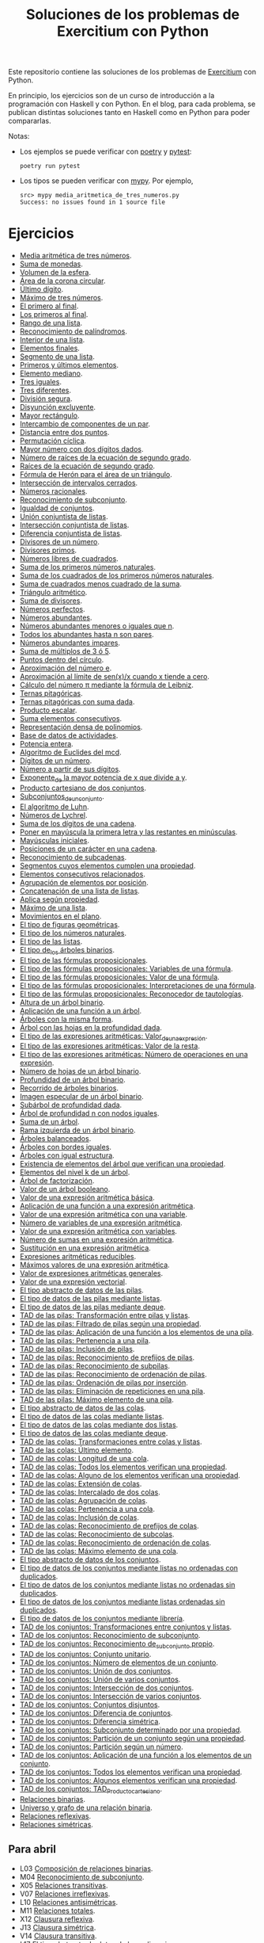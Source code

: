 #+TITLE: Soluciones de los problemas de Exercitium con Python

Este repositorio contiene las soluciones de los problemas de [[https://www.glc.us.es/~jalonso/exercitium/][Exercitium]]
con Python.

En principio, los ejercicios son de un curso de introducción a la
programación con Haskell y con Python. En el blog, para cada problema,
se publican distintas soluciones tanto en Haskell como en Python para
poder compararlas.

Notas:
+ Los ejemplos se puede verificar con [[https://python-poetry.org/][poetry]] y  [[https://docs.pytest.org/en/7.1.x/][pytest]]:
  : poetry run pytest
+ Los tipos se pueden verificar con [[http://mypy-lang.org/][mypy]]. Por ejemplo,
  : src> mypy media_aritmetica_de_tres_numeros.py
  : Success: no issues found in 1 source file

* Ejercicios

+ [[./src/media_aritmetica_de_tres_numeros.py][Media aritmética de tres números]].
+ [[./src/suma_de_monedas.py][Suma de monedas]].
+ [[./src/volumen_de_la_esfera.py][Volumen de la esfera]].
+ [[./src/area_corona_circular.py][Área de la corona circular]].
+ [[./src/ultimo_digito.py][Último dígito]].
+ [[./src/maximo_de_tres_numeros.py][Máximo de tres números]].
+ [[./src/el_primero_al_final.py][El primero al final]].
+ [[./src/los_primeros_al_final.py][Los primeros al final]].
+ [[./src/rango_de_una_lista.py][Rango de una lista]].
+ [[./src/reconocimiento_de_palindromos.py][Reconocimiento de palíndromos]].
+ [[./src/interior_de_una_lista.py][Interior de una lista]].
+ [[./src/elementos_finales.py][Elementos finales]].
+ [[./src/segmento_de_una_lista.py][Segmento de una lista]].
+ [[./src/primeros_y_ultimos_elementos.py][Primeros y últimos elementos]].
+ [[./src/elemento_mediano.py][Elemento mediano]].
+ [[./src/tres_iguales.py][Tres iguales]].
+ [[./src/tres_diferentes.py][Tres diferentes]].
+ [[./src/division_segura.py][División segura]].
+ [[./src/disyuncion_excluyente.py][Disyunción excluyente]].
+ [[./src/mayor_rectangulo.py][Mayor rectángulo]].
+ [[./src/intercambio_de_componentes_de_un_par.py][Intercambio de componentes de un par]].
+ [[./src/distancia_entre_dos_puntos.py][Distancia entre dos puntos]].
+ [[./src/permutacion_ciclica.py][Permutación cíclica]].
+ [[./src/mayor_numero_con_dos_digitos_dados.py][Mayor número con dos dígitos dados]].
+ [[./src/numero_de_raices_de_la_ecuacion_de_segundo_grado.py][Número de raíces de la ecuación de segundo grado]].
+ [[./src/raices_de_la_ecuacion_de_segundo_grado.py][Raíces de la ecuación de segundo grado]].
+ [[./src/formula_de_Heron_para_el_area_de_un_triangulo.py][Fórmula de Herón para el área de un triángulo]].
+ [[./src/interseccion_de_intervalos_cerrados.py][Intersección de intervalos cerrados]].
+ [[./src/numeros_racionales.py][Números racionales]].
+ [[./src/reconocimiento_de_subconjunto.py][Reconocimiento de subconjunto]].
+ [[./src/igualdad_de_conjuntos.py][Igualdad de conjuntos]].
+ [[./src/union_conjuntista_de_listas.py][Unión conjuntista de listas]].
+ [[./src/interseccion_conjuntista_de_listas.py][Intersección conjuntista de listas]].
+ [[./src/diferencia_conjuntista_de_listas.py][Diferencia conjuntista de listas]].
+ [[./src/divisores_de_un_numero.py][Divisores de un número]].
+ [[./src/divisores_primos.py][Divisores primos]].
+ [[./src/numeros_libres_de_cuadrados.py][Números libres de cuadrados]].
+ [[./src/suma_de_los_primeros_numeros_naturales.py][Suma de los primeros números naturales]].
+ [[./src/suma_de_los_cuadrados_de_los_primeros_numeros_naturales.py][Suma de los cuadrados de los primeros números naturales]].
+ [[./src/suma_de_cuadrados_menos_cuadrado_de_la_suma.py][Suma de cuadrados menos cuadrado de la suma]].
+ [[./src/triangulo_aritmetico.py][Triángulo aritmético]].
+ [[./src/suma_de_divisores.py][Suma de divisores]].
+ [[./src/numeros_perfectos.py][Números perfectos]].
+ [[./src/numeros_abundantes.py][Números abundantes]].
+ [[./src/numeros_abundantes_menores_o_iguales_que_n.py][Números abundantes menores o iguales que n]].
+ [[./src/todos_los_abundantes_hasta_n_son_pares.py][Todos los abundantes hasta n son pares]].
+ [[./src/numeros_abundantes_impares.py][Números abundantes impares]].
+ [[./src/suma_de_multiplos_de_3_o_5.py][Suma de múltiplos de 3 ó 5]].
+ [[./src/puntos_dentro_del_circulo.py][Puntos dentro del círculo]].
+ [[./src/aproximacion_del_numero_e.py][Aproximación del número e]].
+ [[./src/limite_del_seno.py][Aproximación al límite de sen(x)/x cuando x tiende a cero]].
+ [[./src/calculo_de_pi_mediante_la_formula_de_Leibniz.py][Cálculo del número π mediante la fórmula de Leibniz]].
+ [[./src/ternas_pitagoricas.py][Ternas pitagóricas]].
+ [[./src/ternas_pitagoricas_con_suma_dada.py][Ternas pitagóricas con suma dada]].
+ [[./src/producto_escalar.py][Producto escalar]].
+ [[./src/suma_elementos_consecutivos.py][Suma elementos consecutivos]].
+ [[./src/representacion_densa_de_polinomios.py][Representación densa de polinomios]].
+ [[./src/base_de_dato_de_actividades.py][Base de datos de actividades]].
+ [[./src/potencia_entera.py][Potencia entera]].
+ [[./src/algoritmo_de_Euclides_del_mcd.py][Algoritmo de Euclides del mcd]].
+ [[./src/digitos_de_un_numero.py][Dígitos de un número]].
+ [[./src/numero_a_partir_de_sus_digitos.py][Número a partir de sus dígitos]].
+ [[./src/exponente_mayor.py][Exponente_de la mayor potencia de x que divide a y]].
+ [[./src/producto_cartesiano_de_dos_conjuntos.py][Producto cartesiano de dos conjuntos]].
+ [[./src/subconjuntos_de_un_conjunto.py][Subconjuntos_de_un_conjunto]].
+ [[./src/el_algoritmo_de_Luhn.py][El algoritmo de Luhn]].
+ [[./src/numeros_de_Lychrel.py][Números de Lychrel]].
+ [[./src/suma_de_digitos_de_cadena.py][Suma de los dígitos de una cadena]].
+ [[./src/mayuscula_inicial.py][Poner en mayúscula la primera letra y las restantes en minúsculas]].
+ [[./src/mayusculas_iniciales.py][Mayúsculas iniciales]].
+ [[./src/posiciones_de_un_caracter_en_una_cadena.py][Posiciones de un carácter en una cadena]].
+ [[./src/reconocimiento_de_subcadenas.py][Reconocimiento de subcadenas]].
+ [[./src/segmentos_cuyos_elementos_cumple_una_propiedad.py][Segmentos cuyos elementos cumplen una propiedad]].
+ [[./src/elementos_consecutivos_relacionados.py][Elementos consecutivos relacionados]].
+ [[./src/agrupacion_de_elementos_por_posicion.py][Agrupación de elementos por posición]].
+ [[./src/concatenacion_de_una_lista_de_listas.py][Concatenación de una lista de listas]].
+ [[./src/aplica_segun_propiedad.py][Aplica según propiedad]].
+ [[./src/maximo_de_una_lista.py][Máximo de una lista]].
+ [[./src/movimientos_en_el_plano.py][Movimientos en el plano]].
+ [[./src/el_tipo_de_figuras_geometricas.py][El tipo de figuras geométricas]].
+ [[./src/el_tipo_de_los_numeros_naturales.py][El tipo de los números naturales]].
+ [[./src/el_tipo_de_las_listas.py][El tipo de las listas]].
+ [[./src/el_tipo_de_los_arboles_binarios.py][El tipo de_los árboles binarios]].
+ [[./src/tipo_de_formulas.py][El tipo de las fórmulas proposicionales]].
+ [[./src/variables_de_una_formula.py][El tipo de las fórmulas proposicionales: Variables de una fórmula]].
+ [[./src/valor_de_una_formula.py][El tipo de las fórmulas proposicionales: Valor de una fórmula]].
+ [[./src/interpretaciones_de_una_formula.py][El tipo de las fórmulas proposicionales: Interpretaciones de una fórmula]].
+ [[./src/validez_de_una_formula.py][El tipo de las fórmulas proposicionales: Reconocedor de tautologías]].
+ [[./src/altura_de_un_arbol_binario.py][Altura de un árbol binario]].
+ [[./src/aplicacion_de_una_funcion_a_un_arbol.py][Aplicación de una función a un árbol]].
+ [[./src/arboles_con_la_misma_forma.py][Árboles con la misma forma]].
+ [[./src/arbol_con_las_hojas_en_la_profundidad_dada.py][Árbol con las hojas en la profundidad dada]].
+ [[./src/valor_de_una_expresion_aritmetica.py][El tipo de las expresiones aritméticas: Valor_de_una_expresión]].
+ [[./src/valor_de_la_resta.py][El tipo de las expresiones aritméticas: Valor de la resta]].
+ [[./src/numero_de_operaciones_en_una_expresion.py][El tipo de las expresiones aritméticas: Número de operaciones en una expresión]].
+ [[./src/numero_de_hojas_de_un_arbol_binario.py][Número de hojas de un árbol binario]].
+ [[./src/profundidad_de_un_arbol_binario.py][Profundidad de un árbol binario]].
+ [[./src/recorrido_de_arboles_binarios.py][Recorrido de árboles binarios]].
+ [[./src/imagen_especular_de_un_arbol_binario.py][Imagen especular de un árbol binario]].
+ [[./src/subarbol_de_profundidad_dada.py][Subárbol de profundidad dada]].
+ [[./src/arbol_de_profundidad_n_con_nodos_iguales.py][Árbol de profundidad n con nodos iguales]].
+ [[./src/suma_de_un_arbol.py][Suma de un árbol]].
+ [[./src/rama_izquierda_de_un_arbol_binario.py][Rama izquierda de un árbol binario]].
+ [[./src/arboles_balanceados.py][Árboles balanceados]].
+ [[./src/arboles_con_bordes_iguales.py][Árboles con bordes iguales]].
+ [[./src/arboles_con_igual_estructura.py][Árboles con igual estructura]].
+ [[./src/existencia_de_elemento_del_arbol_con_propiedad.py][Existencia de elementos del árbol que verifican una propiedad]].
+ [[./src/elementos_del_nivel_k_de_un_arbol.py][Elementos del nivel k de un árbol]].
+ [[./src/arbol_de_factorizacion.py][Árbol de factorización]].
+ [[./src/valor_de_un_arbol_booleano.py][Valor de un árbol booleano]].
+ [[./src/valor_de_una_expresion_aritmetica_basica.py][Valor de una expresión aritmética básica]].
+ [[./src/aplicacion_de_una_funcion_a_una_expresion_aritmetica.py][Aplicación de una función a una expresión aritmética]].
+ [[./src/valor_de_una_expresion_aritmetica_con_una_variable.py][Valor de una expresión aritmética con una variable]].
+ [[./src/numero_de_variables_de_una_expresion_aritmetica.py][Número de variables de una expresión aritmética]].
+ [[./src/valor_de_una_expresion_aritmetica_con_variables.py][Valor de una expresión aritmética con variables]].
+ [[./src/numero_de_sumas_en_una_expresion_aritmetica.py][Número de sumas en una expresión aritmética]].
+ [[./src/sustitucion_en_una_expresion_aritmetica.py][Sustitución en una expresión aritmética]].
+ [[./src/expresiones_aritmeticas_reducibles.py][Expresiones aritméticas reducibles]].
+ [[./src/maximos_valores_de_una_expresion_aritmetica.py][Máximos valores de una expresión aritmética]].
+ [[./src/valor_de_expresiones_aritmeticas_generales.py][Valor de expresiones aritméticas generales]].
+ [[./src/valor_de_una_expresion_vectorial.py][Valor de una expresión vectorial]].
+ [[./src/TAD/pila.py][El tipo abstracto de datos de las pilas]].
+ [[./src/TAD/pilaConListas.py][El tipo de datos de las pilas mediante listas]].
+ [[./src/TAD/pilaConDeque.py][El tipo de datos de las pilas mediante deque]].
+ [[./src/transformaciones_pilas_listas.py][TAD de las pilas: Transformación entre pilas y listas]].
+ [[./src/filtraPila.py][TAD de las pilas: Filtrado de pilas según una propiedad]].
+ [[./src/mapPila.py][TAD de las pilas: Aplicación de una función a los elementos de una pila]].
+ [[./src/pertenecePila.py][TAD de las pilas: Pertenencia a una pila]].
+ [[./src/contenidaPila.py][TAD de las pilas: Inclusión de pilas]].
+ [[./src/prefijoPila.py][TAD de las pilas: Reconocimiento de prefijos de pilas]].
+ [[./src/subPila.py][TAD de las pilas: Reconocimiento de subpilas]].
+ [[./src/ordenadaPila.py][TAD de las pilas: Reconocimiento de ordenación de pilas]].
+ [[./src/ordenaInserPila.py][TAD de las pilas: Ordenación de pilas por inserción]].
+ [[./src/nubPila.py][TAD de las pilas: Eliminación de repeticiones en una pila]].
+ [[./src/maxPila.py][TAD de las pilas: Máximo elemento de una pila]].
+ [[./src/TAD/cola.py][El tipo abstracto de datos de las colas]].
+ [[./src/TAD/colaConListas.py][El tipo de datos de las colas mediante listas]].
+ [[./src/TAD/colaConDosListas.py][El tipo de datos de las colas mediante dos listas]].
+ [[./src/TAD/colaConDeque.py][El tipo de datos de las colas mediante deque]].
+ [[./src/transformaciones_colas_listas.py][TAD de las colas: Transformaciones entre colas y listas]].
+ [[./src/ultimoCola.py][TAD de las colas: Último elemento]].
+ [[./src/longitudCola.py][TAD de las colas: Longitud de una cola]].
+ [[./src/todosVerifican.py][TAD de las colas: Todos los elementos verifican una propiedad]].
+ [[./src/algunoVerifica.py][TAD de las colas: Alguno de los elementos verifican una propiedad]].
+ [[./src/extiendeCola.py][TAD de las colas: Extensión de colas]].
+ [[./src/intercalaColas.py][TAD de las colas: Intercalado de dos colas]].
+ [[./src/agrupaColas.py][TAD de las colas: Agrupación de colas]].
+ [[./src/perteneceCola.py][TAD de las colas: Pertenencia a una cola]].
+ [[./src/contenidaCola.py][TAD de las colas: Inclusión de colas]].
+ [[./src/prefijoCola.py][TAD de las colas: Reconocimiento de prefijos de colas]].
+ [[./src/subCola.py][TAD de las colas: Reconocimiento de subcolas]].
+ [[./src/ordenadaCola.py][TAD de las colas: Reconocimiento de ordenación de colas]].
+ [[./src/maxCola.py][TAD de las colas: Máximo elemento de una cola]].
+ [[./src/TAD/conjunto.py][El tipo abstracto de datos de los conjuntos]].
+ [[./src/TAD/conjuntoConListasNoOrdenadasConDuplicados.py][El tipo de datos de los conjuntos mediante listas no ordenadas con duplicados]].
+ [[./src/TAD/conjuntoConListasNoOrdenadasSinDuplicados.py][El tipo de datos de los conjuntos mediante listas no ordenadas sin duplicados]].
+ [[./src/TAD/conjuntoConListasOrdenadasSinDuplicados.py][El tipo de datos de los conjuntos mediante listas ordenadas sin duplicados]].
+ [[./src/TAD/conjuntoConLibreria.py][El tipo de datos de los conjuntos mediante librería]].
+ [[./src/TAD_Transformaciones_conjuntos_listas.py][TAD de los conjuntos: Transformaciones entre conjuntos y listas]].
+ [[./src/TAD_subconjunto.py][TAD de los conjuntos: Reconocimiento de subconjunto]].
+ [[./src/TAD_subconjuntoPropio.py][TAD de los conjuntos: Reconocimiento de_subconjunto propio]].
+ [[./src/TAD_Conjunto_unitario.py][TAD de los conjuntos: Conjunto unitario]].
+ [[./src/TAD_Numero_de_elementos_de_un_conjunto.py][TAD de los conjuntos: Número de elementos de un conjunto]].
+ [[./src/TAD_Union_de_dos_conjuntos.py][TAD de los conjuntos: Unión de dos conjuntos]].
+ [[./src/TAD_Union_de_varios_conjuntos.py][TAD de los conjuntos: Unión de varios conjuntos]].
+ [[./src/TAD_Interseccion_de_dos_conjuntos.py][TAD de los conjuntos: Intersección de dos conjuntos]].
+ [[./src/TAD_Interseccion_de_varios_conjuntos.py][TAD de los conjuntos: Intersección de varios conjuntos]].
+ [[./src/TAD_Conjuntos_disjuntos.py][TAD de los conjuntos: Conjuntos disjuntos]].
+ [[./src/TAD_Diferencia_de_conjuntos.py][TAD de los conjuntos: Diferencia de conjuntos]].
+ [[./src/TAD_Diferencia_simetrica.py][TAD de los conjuntos: Diferencia simétrica]].
+ [[./src/TAD_Subconjunto_por_propiedad.py][TAD de los conjuntos: Subconjunto determinado por una propiedad]].
+ [[./src/TAD_Particion_por_una_propiedad.py][TAD de los conjuntos: Partición de un conjunto según una propiedad]].
+ [[./src/TAD_Particion_segun_un_numero.py][TAD de los conjuntos: Partición según un número]].
+ [[./src/TAD_mapC.py][TAD de los conjuntos: Aplicación de una función a los elementos de un conjunto]].
+ [[./src/TAD_TodosVerificanConj.py][TAD de los conjuntos: Todos los elementos verifican una propiedad]].
+ [[./src/TAD_AlgunosVerificanConj.py][TAD de los conjuntos: Algunos elementos verifican una propiedad]].
+ [[./src/TAD_Producto_cartesiano.py][TAD de los conjuntos: TAD_Producto_cartesiano]].
+ [[./src/Relaciones_binarias.py][Relaciones binarias]].
+ [[./src/Universo_y_grafo_de_una_relacion_binaria.py][Universo y grafo de una relación binaria]].
+ [[./src/Relaciones_reflexivas.py][Relaciones reflexivas]].
+ [[./src/Relaciones_simetricas.py][Relaciones simétricas]].

** Para abril
+ L03 [[./src/Composicion_de_relaciones_binarias_v2.py][Composición de relaciones binarias]].
+ M04 [[./src/Reconocimiento_de_subconjunto.py][Reconocimiento de subconjunto]].
+ X05 [[./src/Relaciones_transitivas.py][Relaciones transitivas]].
+ V07 [[./src/Relaciones_irreflexivas.py][Relaciones irreflexivas]].
+ L10 [[./src/Relaciones_antisimetricas.py][Relaciones antisimétricas]].
+ M11 [[./src/Relaciones_totales.py][Relaciones totales]].
+ X12 [[./src/Clausura_reflexiva.py][Clausura reflexiva]].
+ J13 [[./src/Clausura_simetrica.py][Clausura simétrica]].
+ V14 [[./src/Clausura_transitiva.py][Clausura transitiva]].
+ L17 [[./src/TAD/Polinomio.py][El tipo abstracto de datos de los polinomios]].
+ L17 [[./src/TAD/PolRepTDA.py][El TAD de los polinomios mediante tipos algebraicos]].
+ L17 [[./src/TAD/PolRepDensa.py][El TAD de los polinomios mediante listas densas]].
+ L17 [[./src/TAD/PolRepDispersa.py][El TAD de los polinomios mediante listas dispersas]].
+ M18 [[./src/Polinomios_Transformaciones_dispersa_y_densa.py][TAD de los polinomios: Transformaciones entre las representaciones dispersa y densa]].
+ X19 [[./src/Polinomios_Transformaciones_polinomios_dispersas.py][TAD de los polinomios: Transformaciones entre polinomios y listas dispersas]].
+ J20 [[./src/Polinomios_Coeficiente.py][TAD de los polinomios: Coeficiente del término de grado k]].
+ V21 [[./src/Polinomios_Transformaciones_polinomios_densas.py][TAD de los polinomios: Transformaciones entre polinomios y listas densas]].
